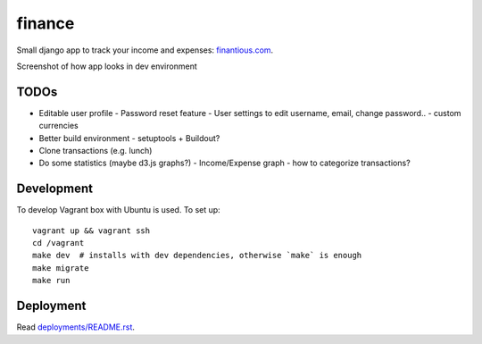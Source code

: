 finance
=======

Small django app to track your income and expenses: `finantious.com <http://finantious.com>`__.

Screenshot of how app looks in dev environment

.. image:: docs/dev-screenshot.png
   :alt: dev env screenshot

TODOs
-----------------

- Editable user profile
  - Password reset feature
  - User settings to edit username, email, change password..
  - custom currencies

- Better build environment
  - setuptools + Buildout?

- Clone transactions (e.g. lunch)

- Do some statistics (maybe d3.js graphs?)
  - Income/Expense graph
  - how to categorize transactions?

Development
-----------

To develop Vagrant box with Ubuntu is used. To set up::

   vagrant up && vagrant ssh
   cd /vagrant
   make dev  # installs with dev dependencies, otherwise `make` is enough
   make migrate
   make run

Deployment
----------

Read `deployments/README.rst <deployments/README.rst>`__.
